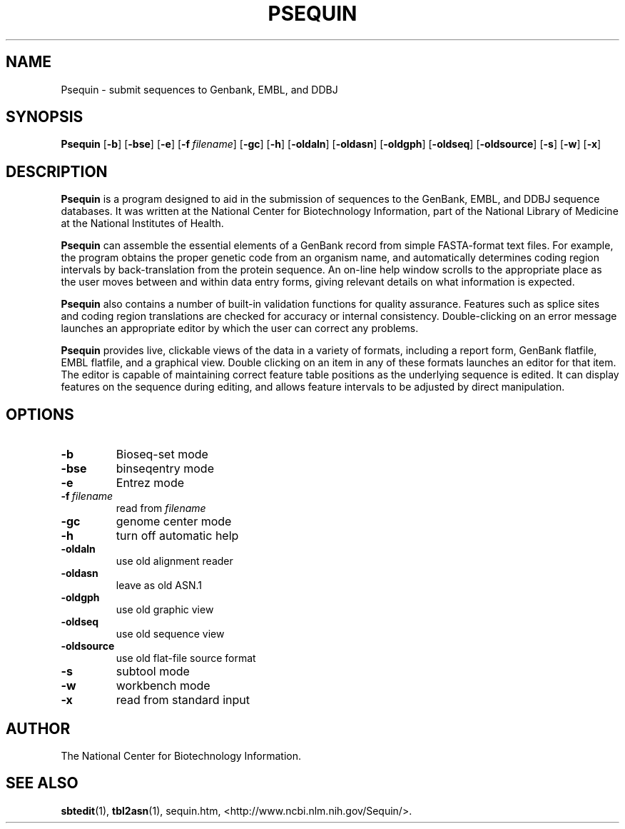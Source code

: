 .TH PSEQUIN 1 2005-11-04 NCBI "NCBI Tools User's Manual"
.SH NAME
Psequin \- submit sequences to Genbank, EMBL, and DDBJ
.SH SYNOPSIS
.B Psequin
[\|\fB\-b\fP\|]
[\|\fB\-bse\fP\|]
[\|\fB\-e\fP\|]
[\|\fB\-f\fP\ \fIfilename\fP\|]
[\|\fB\-gc\fP\|]
[\|\fB\-h\fP\|]
[\|\fB\-oldaln\fP\|]
[\|\fB\-oldasn\fP\|]
[\|\fB\-oldgph\fP\|]
[\|\fB\-oldseq\fP\|]
[\|\fB\-oldsource\fP\|]
[\|\fB\-s\fP\|]
[\|\fB\-w\fP\|]
[\|\fB\-x\fP\|]
.SH DESCRIPTION
\fBPsequin\fP is a program designed to aid in the submission of
sequences to the GenBank, EMBL, and DDBJ sequence databases. It was
written at the National Center for Biotechnology Information, part of
the National Library of Medicine at the National Institutes of Health.
.PP
\fBPsequin\fP can assemble the essential elements of a GenBank record
from simple FASTA-format text files. For example, the program obtains
the proper genetic code from an organism name, and automatically
determines coding region intervals by back-translation from the
protein sequence. An on-line help window scrolls to the appropriate
place as the user moves between and within data entry forms, giving
relevant details on what information is expected.
.PP
\fBPsequin\fP also contains a number of built-in validation functions
for quality assurance. Features such as splice sites and coding region
translations are checked for accuracy or internal
consistency. Double-clicking on an error message launches an
appropriate editor by which the user can correct any problems.
.PP
\fBPsequin\fP provides live, clickable views of the data in a variety
of formats, including a report form, GenBank flatfile, EMBL flatfile,
and a graphical view. Double clicking on an item in any of these
formats launches an editor for that item. The editor is capable of
maintaining correct feature table positions as the underlying sequence
is edited. It can display features on the sequence during editing, and
allows feature intervals to be adjusted by direct manipulation.
.SH OPTIONS
.TP
\fB\-b\fP
Bioseq-set mode
.TP
\fB\-bse\fP
binseqentry mode
.TP
\fB\-e\fP
Entrez mode
.TP
\fB\-f\fP\ \fIfilename\fP
read from \fIfilename\fP
.TP
\fB\-gc\fP
genome center mode
.TP
\fB\-h\fP
turn off automatic help
.TP
\fB\-oldaln\fP
use old alignment reader
.TP
\fB\-oldasn\fP
leave as old ASN.1
.TP
\fB\-oldgph\fP
use old graphic view
.TP
\fB\-oldseq\fP
use old sequence view
.TP
\fB\-oldsource\fP
use old flat-file source format
.TP
\fB\-s\fP
subtool mode
.TP
\fB\-w\fP
workbench mode
.TP
\fB\-x\fP
read from standard input
.SH AUTHOR
The National Center for Biotechnology Information.
.SH SEE ALSO
.ad l
.BR sbtedit (1),
.BR tbl2asn (1),
sequin.htm,
<http://www.ncbi.nlm.nih.gov/Sequin/>.

